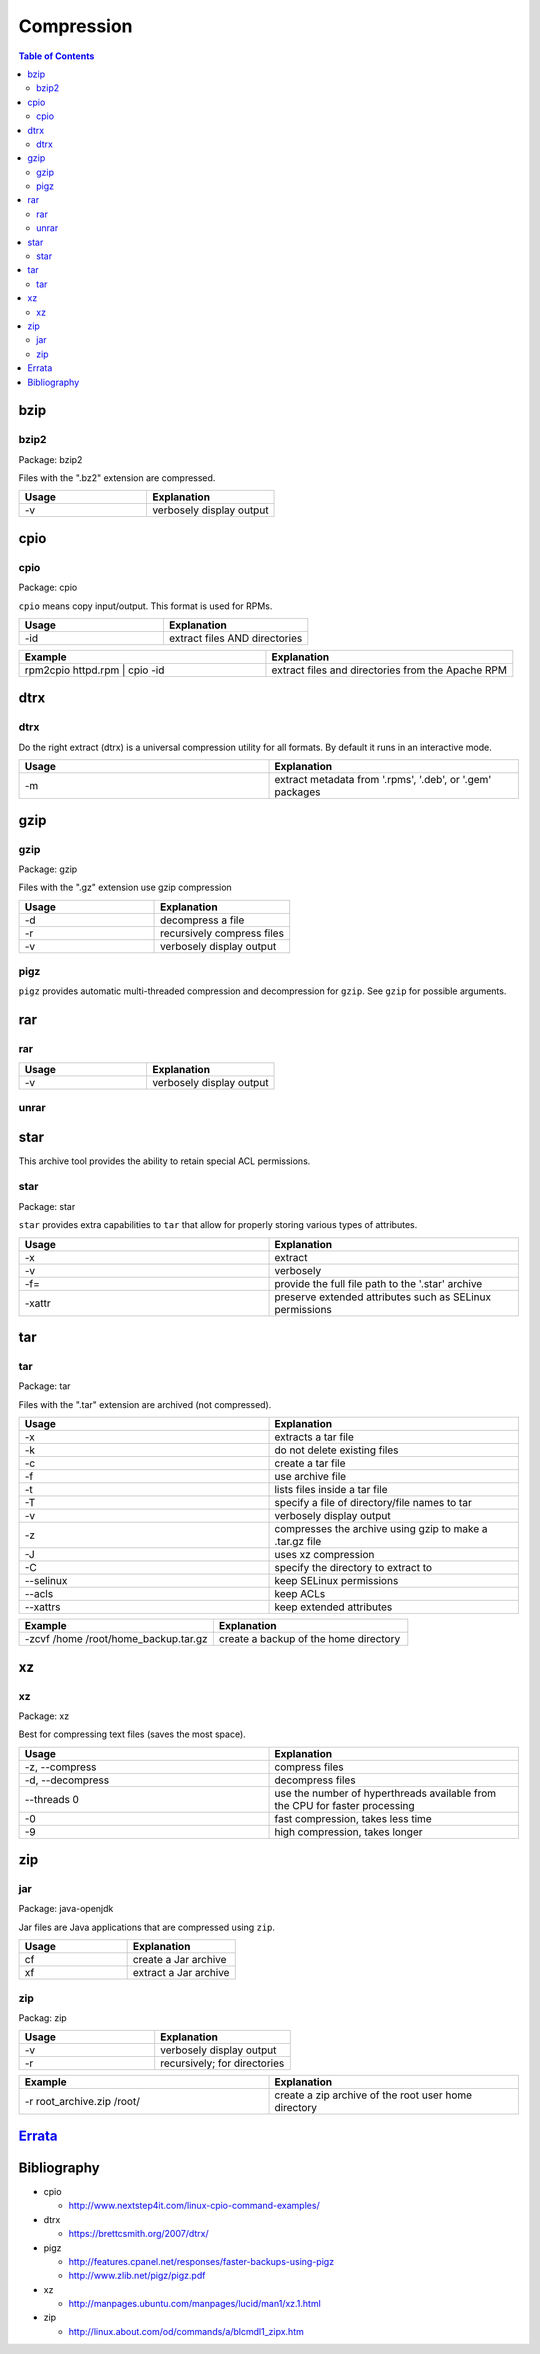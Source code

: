 Compression
===========

.. contents:: Table of Contents

bzip
----

bzip2
~~~~~

Package: bzip2

Files with the ".bz2" extension are compressed.

.. csv-table::
   :header: Usage, Explanation
   :widths: 20, 20

   "-v", "verbosely display output"

cpio
----

cpio
~~~~

Package: cpio

``cpio`` means copy input/output. This format is used for RPMs.

.. csv-table::
   :header: Usage, Explanation
   :widths: 20, 20

   "-id", "extract files AND directories"

.. csv-table::
   :header: Example, Explanation
   :widths: 20, 20

   "rpm2cpio httpd.rpm | cpio -id", "extract files and directories from the Apache RPM"

dtrx
----

dtrx
~~~~

Do the right extract (dtrx) is a universal compression utility for all formats. By default it runs in an interactive mode.

.. csv-table::
   :header: Usage, Explanation
   :widths: 20, 20

   "-m", "extract metadata from '.rpms', '.deb', or '.gem' packages"

gzip
----

gzip
~~~~

Package: gzip

Files with the ".gz" extension use gzip compression

.. csv-table::
   :header: Usage, Explanation
   :widths: 20, 20

   "-d", "decompress a file"
   "-r", "recursively compress files"
   "-v", "verbosely display output"

pigz
~~~~

``pigz`` provides automatic multi-threaded compression and decompression for ``gzip``. See ``gzip`` for possible arguments.

rar
---

rar
~~~

.. csv-table::
   :header: Usage, Explanation
   :widths: 20, 20

   "-v", "verbosely display output"

unrar
~~~~~

star
----

This archive tool provides the ability to retain special ACL permissions.

star
~~~~

Package: star

``star`` provides extra capabilities to ``tar`` that allow for properly storing various types of attributes.

.. csv-table::
   :header: Usage, Explanation
   :widths: 20, 20

   "-x", "extract"
   "-v", "verbosely"
   "-f=", "provide the full file path to the '.star' archive"
   "-xattr", "preserve extended attributes such as SELinux permissions"

tar
---

tar
~~~

Package: tar

Files with the ".tar" extension are archived (not compressed).

.. csv-table::
   :header: Usage, Explanation
   :widths: 20, 20
   
   "-x", "extracts a tar file"
   "-k", "do not delete existing files"
   "-c", "create a tar file"
   "-f", "use archive file"
   "-t", "lists files inside a tar file"
   "-T", "specify a file of directory/file names to tar"
   "-v", "verbosely display output"
   "-z", "compresses the archive using gzip to make a .tar.gz file"
   "-J", "uses xz compression"
   "-C", "specify the directory to extract to"
   "--selinux", "keep SELinux permissions"
   "--acls", "keep ACLs"
   "--xattrs", "keep extended attributes"

.. csv-table::
   :header: Example, Explanation
   :widths: 20, 20
   
   "-zcvf /home /root/home_backup.tar.gz", "create a backup of the home directory"

xz
--

xz
~~

Package: xz

Best for compressing text files (saves the most space).

.. csv-table::
   :header: Usage, Explanation
   :widths: 20, 20

   "-z, --compress", "compress files"
   "-d, --decompress", "decompress files"
   "--threads 0", "use the number of hyperthreads available from the CPU for faster processing"
   "-0", "fast compression, takes less time"
   "-9", "high compression, takes longer"

zip
---

jar
~~~

Package: java-openjdk

Jar files are Java applications that are compressed using ``zip``.

.. csv-table::
   :header: Usage, Explanation
   :widths: 20, 20

   "cf", "create a Jar archive"
   "xf", "extract a Jar archive"

zip
~~~

Packag: zip

.. csv-table::
   :header: Usage, Explanation
   :widths: 20, 20

   "-v", "verbosely display output"
   "-r", "recursively; for directories"

.. csv-table::
   :header: Example, Explanation
   :widths: 20, 20

   "-r root_archive.zip /root/", "create a zip archive of the root user home directory"

`Errata <https://github.com/ekultails/rootpages/commits/master/src/linux_commands/compression.rst>`__
------------------------------------------------------------------------------------------------------

Bibliography
------------

-  cpio

   -  http://www.nextstep4it.com/linux-cpio-command-examples/

-  dtrx

   -  https://brettcsmith.org/2007/dtrx/

-  pigz

   -  http://features.cpanel.net/responses/faster-backups-using-pigz
   -  http://www.zlib.net/pigz/pigz.pdf

-  xz

   -  http://manpages.ubuntu.com/manpages/lucid/man1/xz.1.html

-  zip

   -  http://linux.about.com/od/commands/a/blcmdl1_zipx.htm
